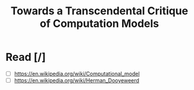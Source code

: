 #+TITLE: Towards a Transcendental Critique of Computation Models
* Read [/]
 - [ ] https://en.wikipedia.org/wiki/Computational_model
 - [ ] https://en.wikipedia.org/wiki/Herman_Dooyeweerd
